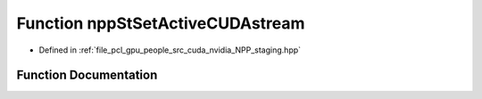 .. _exhale_function_group__core__npp_1ga31c8e014fd69bd87a5a35d441c0eb051:

Function nppStSetActiveCUDAstream
=================================

- Defined in :ref:`file_pcl_gpu_people_src_cuda_nvidia_NPP_staging.hpp`


Function Documentation
----------------------


.. doxygenfunction:: nppStSetActiveCUDAstream(cudaStream_t)
